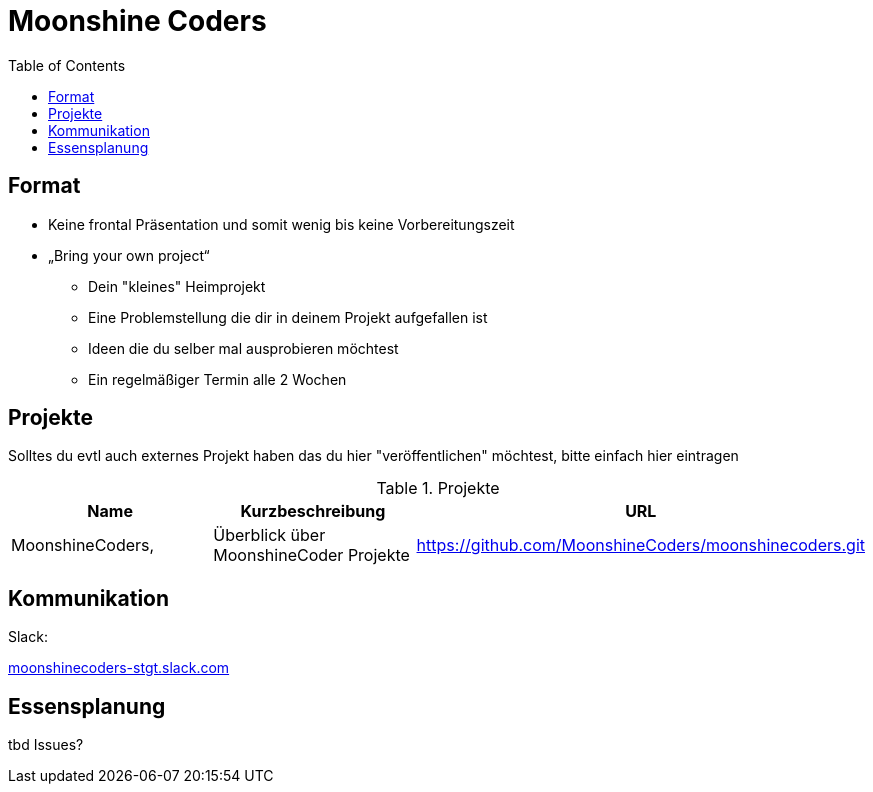 = Moonshine Coders
:toc:




== Format

* Keine frontal Präsentation und somit wenig bis keine Vorbereitungszeit
* „Bring your own project“
** Dein "kleines" Heimprojekt
** Eine Problemstellung die dir in deinem Projekt aufgefallen ist
** Ideen die du selber mal ausprobieren möchtest
** Ein regelmäßiger Termin alle 2 Wochen


== Projekte

Solltes du evtl auch externes Projekt haben das du hier "veröffentlichen" möchtest, bitte einfach hier eintragen



.Projekte
|===
|Name |Kurzbeschreibung |URL

|MoonshineCoders, 
|Überblick über MoonshineCoder Projekte
|https://github.com/MoonshineCoders/moonshinecoders.git


|===


== Kommunikation

Slack:



https://join.slack.com/t/moonshinecodersgruppe/shared_invite/enQtODU0NjI2NzkwMDgzLTM4YTQ1OWQ0NmIxNjIzYTFiOWI3N2ZkZGVhNDJkYWQwOWVkMzlkMzdmNjBmM2M4ODA2YWQ5YWQzYjUwYzUyMzY[moonshinecoders-stgt.slack.com]



== Essensplanung

tbd Issues?
